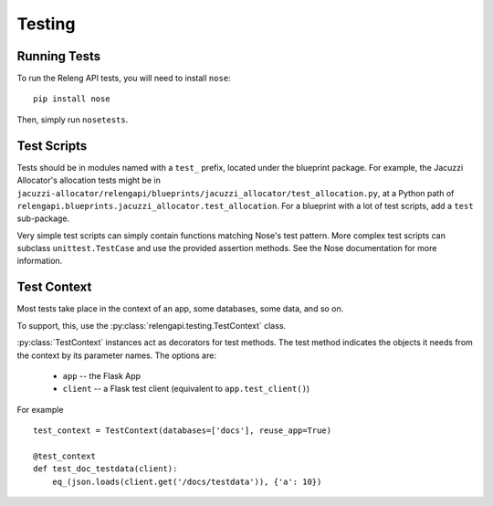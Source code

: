 Testing
=======

Running Tests
-------------

To run the Releng API tests, you will need to install ``nose``::

    pip install nose

Then, simply run ``nosetests``.

Test Scripts
------------

Tests should be in modules named with a ``test_`` prefix, located under the blueprint package.
For example, the Jacuzzi Allocator's allocation tests might be in ``jacuzzi-allocator/relengapi/blueprints/jacuzzi_allocator/test_allocation.py``, at a Python path of ``relengapi.blueprints.jacuzzi_allocator.test_allocation``.
For a blueprint with a lot of test scripts, add a ``test`` sub-package.

Very simple test scripts can simply contain functions matching Nose's test pattern.
More complex test scripts can subclass ``unittest.TestCase`` and use the provided assertion methods.
See the Nose documentation for more information.

Test Context
------------

.. py:module:: relengapi.testing

Most tests take place in the context of an app, some databases, some data, and so on.

To support, this, use the :py:class:`relengapi.testing.TestContext` class.

.. py:class:: TestContext(databases, db_setup, db_teardown, reuse_app)

    :param databases: list by name of databases to set up
    :param db_setup: database setup function; see below
    :param db_teardown: database teardown function; see below
    :param reuse_app: if true, only create a single Flask app and re-use it for all test cases

    This class automatically creates the tables in the specified databases, equivalent to ``relengapi createdb``.
    This takes place in SQLite in-memory databases.

    To perform setup on the app, such as adding routes, override or pass ``app_setup``, which will be called with the app as the first argument.

    Adding test data is up to the caller, using the ``db_setup`` and ``db_teardown`` methods.
    Both are each called with the Flask app as the first argument.
    The former should insert test data into the DB.
    The latter is only necessary if ``reuse_app`` is set, and should reset the data back to a known state.
    Both can also be given by subclassing :py:class:`TestContext`.

    .. py:method:: app_setup(app)

        :param app: Flask app

    .. py:method:: db_setup(app)

        :param app: Flask app

    .. py:method:: db_teardown(app)

        :param app: Flask app

:py:class:`TestContext` instances act as decorators for test methods.
The test method indicates the objects it needs from the context by its parameter names.
The options are:

    * ``app`` -- the Flask App
    * ``client`` -- a Flask test client (equivalent to ``app.test_client()``)

For example ::

    test_context = TestContext(databases=['docs'], reuse_app=True)

    @test_context
    def test_doc_testdata(client):
        eq_(json.loads(client.get('/docs/testdata')), {'a': 10})
